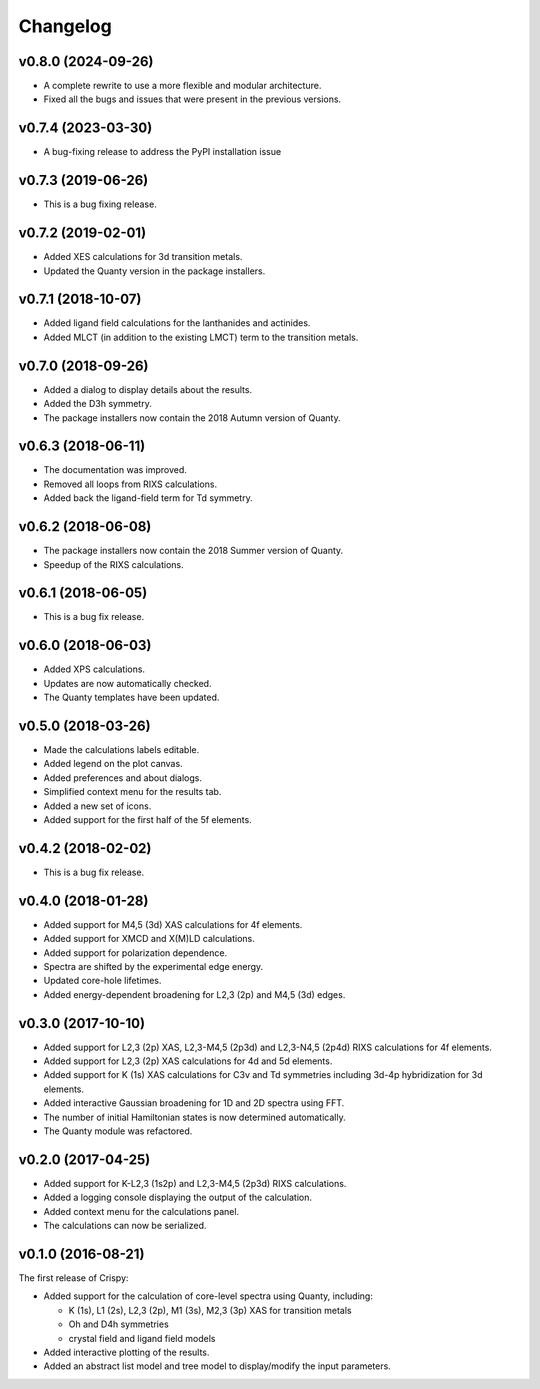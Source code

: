 Changelog
=========

v0.8.0 (2024-09-26)
-------------------
* A complete rewrite to use a more flexible and modular architecture.
* Fixed all the bugs and issues that were present in the previous versions.

v0.7.4 (2023-03-30)
-------------------
* A bug-fixing release to address the PyPI installation issue

v0.7.3 (2019-06-26)
-------------------
* This is a bug fixing release.

v0.7.2 (2019-02-01)
-------------------
* Added XES calculations for 3d transition metals.
* Updated the Quanty version in the package installers.

v0.7.1 (2018-10-07)
-------------------
* Added ligand field calculations for the lanthanides and actinides.
* Added MLCT (in addition to the existing LMCT) term to the transition metals.

v0.7.0 (2018-09-26)
-------------------
* Added a dialog to display details about the results.
* Added the D3h symmetry.
* The package installers now contain the 2018 Autumn version of Quanty.

v0.6.3 (2018-06-11)
-------------------
* The documentation was improved.
* Removed all loops from RIXS calculations.
* Added back the ligand-field term for Td symmetry.

v0.6.2 (2018-06-08)
-------------------
* The package installers now contain the 2018 Summer version of Quanty.
* Speedup of the RIXS calculations.

v0.6.1 (2018-06-05)
-------------------
* This is a bug fix release.

v0.6.0 (2018-06-03)
-------------------
* Added XPS calculations.
* Updates are now automatically checked.
* The Quanty templates have been updated.

v0.5.0 (2018-03-26)
-------------------
* Made the calculations labels editable.
* Added legend on the plot canvas.
* Added preferences and about dialogs.
* Simplified context menu for the results tab.
* Added a new set of icons.
* Added support for the first half of the 5f elements.

v0.4.2 (2018-02-02)
-------------------
* This is a bug fix release.

v0.4.0 (2018-01-28)
-------------------
* Added support for M4,5 (3d) XAS calculations for 4f elements.
* Added support for XMCD and X(M)LD calculations.
* Added support for polarization dependence.
* Spectra are shifted by the experimental edge energy.
* Updated core-hole lifetimes.
* Added energy-dependent broadening for L2,3 (2p) and M4,5 (3d) edges.

v0.3.0 (2017-10-10)
-------------------
* Added support for L2,3 (2p) XAS, L2,3-M4,5 (2p3d) and L2,3-N4,5 (2p4d) RIXS
  calculations for 4f elements.
* Added support for L2,3 (2p) XAS calculations for 4d and 5d elements.
* Added support for K (1s) XAS calculations for C3v and Td symmetries
  including 3d-4p hybridization for 3d elements.
* Added interactive Gaussian broadening for 1D and 2D spectra using FFT.
* The number of initial Hamiltonian states is now determined automatically.
* The Quanty module was refactored.

v0.2.0 (2017-04-25)
-------------------
* Added support for K-L2,3 (1s2p) and L2,3-M4,5 (2p3d) RIXS calculations.
* Added a logging console displaying the output of the calculation.
* Added context menu for the calculations panel.
* The calculations can now be serialized.

v0.1.0 (2016-08-21)
-------------------
The first release of Crispy:

* Added support for the calculation of core-level spectra using Quanty,
  including:

  * K (1s), L1 (2s), L2,3 (2p), M1 (3s), M2,3 (3p) XAS for transition metals
  * Oh and D4h symmetries
  * crystal field and ligand field models

* Added interactive plotting of the results.
* Added an abstract list model and tree model to display/modify the input
  parameters.
